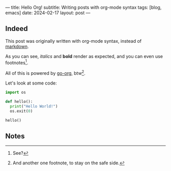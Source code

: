 ---
title: Hello Org!
subtitle: Writing posts with org-mode syntax
tags: [blog, emacs]
date: 2024-02-17
layout: post
---
#+OPTIONS: toc:nil num:nil

** Indeed

This post was originally written with org-mode syntax, instead of [[file:goodbye-markdown][markdown]].

As you can see, /italics/ and *bold* render as expected, and you can even use footnotes[fn:1].

All of this is powered by [[https://github.com/niklasfasching/go-org][go-org]], btw[fn:2].

Let's look at some code:

#+begin_src python
import os

def hello():
  print("Hello World!")
  os.exit(0)

hello()
#+end_src

** Notes

[fn:1] See?

[fn:2] And another one footnote, to stay on the safe side.

